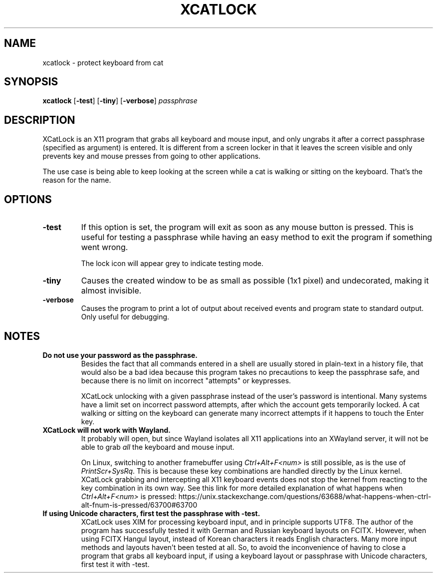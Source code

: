 .TH XCATLOCK 1 2023-05-29

.SH NAME
xcatlock \- protect keyboard from cat

.SH SYNOPSIS

.BR xcatlock
[\fB\,-test\/\fR]
[\fB\,-tiny\/\fR]
[\fB\,-verbose\/\fR]
.I passphrase

.SH DESCRIPTION

XCatLock is an X11 program that grabs all keyboard and mouse input, and only 
ungrabs it after a correct passphrase (specified as argument) is entered. It 
is different from a screen locker in that it leaves the screen visible and 
only prevents key and mouse presses from going to other applications.

The use case is being able to keep looking at the screen while a cat is 
walking or sitting on the keyboard. That's the reason for the name.

.SH OPTIONS
.TP
.B -test
If this option is set, the program will exit as soon as any mouse button
is pressed. This is useful for testing a passphrase while having an easy
method to exit the program if something went wrong.

The lock icon will appear grey to indicate testing mode.
.TP
.B -tiny
Causes the created window to be as small as possible (1x1 pixel) and
undecorated, making it almost invisible.
.TP
.B -verbose
Causes the program to print a lot of output about received events and 
program state to standard output. Only useful for debugging.

.SH NOTES
.TP
.B Do not use your password as the passphrase.
Besides the fact that all commands entered in a shell are usually stored in
plain-text in a history file, that would also be a bad idea because this
program takes no precautions to keep the passphrase safe, and because there
is no limit on incorrect \(dqattempts\(dq or keypresses.

XCatLock unlocking with a given passphrase instead of the user's password
is intentional.
Many systems have a limit set on incorrect password attempts, after which
the account gets temporarily locked. A cat walking or sitting on the keyboard
can generate many incorrect attempts if it happens to touch the Enter key.

.TP
.B XCatLock will not work with Wayland.
It probably will open, but since Wayland isolates all X11 applications into an
XWayland server, it will not be able to grab
.I all
the keyboard and mouse input.

On Linux, switching to another framebuffer using
.I Ctrl+Alt+F<num>
is still possible, as is the use of
.IR PrintScr+SysRq .
This is because these key combinations are handled directly by the Linux
kernel.
XCatLock grabbing and intercepting all X11 keyboard events does not stop the
kernel from reacting to the key combination in its own way.
See this link for more detailed explanation of what happens when
.I Ctrl+Alt+F<num>
is pressed:
https://unix.stackexchange.com/questions/63688/what-happens-when-ctrl-alt-fnum-is-pressed/63700#63700

.TP
.B If using Unicode characters, first test the passphrase with -test.
XCatLock uses XIM for processing keyboard input, and in principle supports
UTF8.
The author of the program has successfully tested it with German and Russian
keyboard layouts on FCITX.
However, when using FCITX Hangul layout, instead of Korean characters it reads
English characters.
Many more input methods and layouts haven't been tested at all.
So, to avoid the inconvenience of having to close a program that grabs all
keyboard input, if using a keyboard layout or passphrase with Unicode
characters, first test it with -test.
